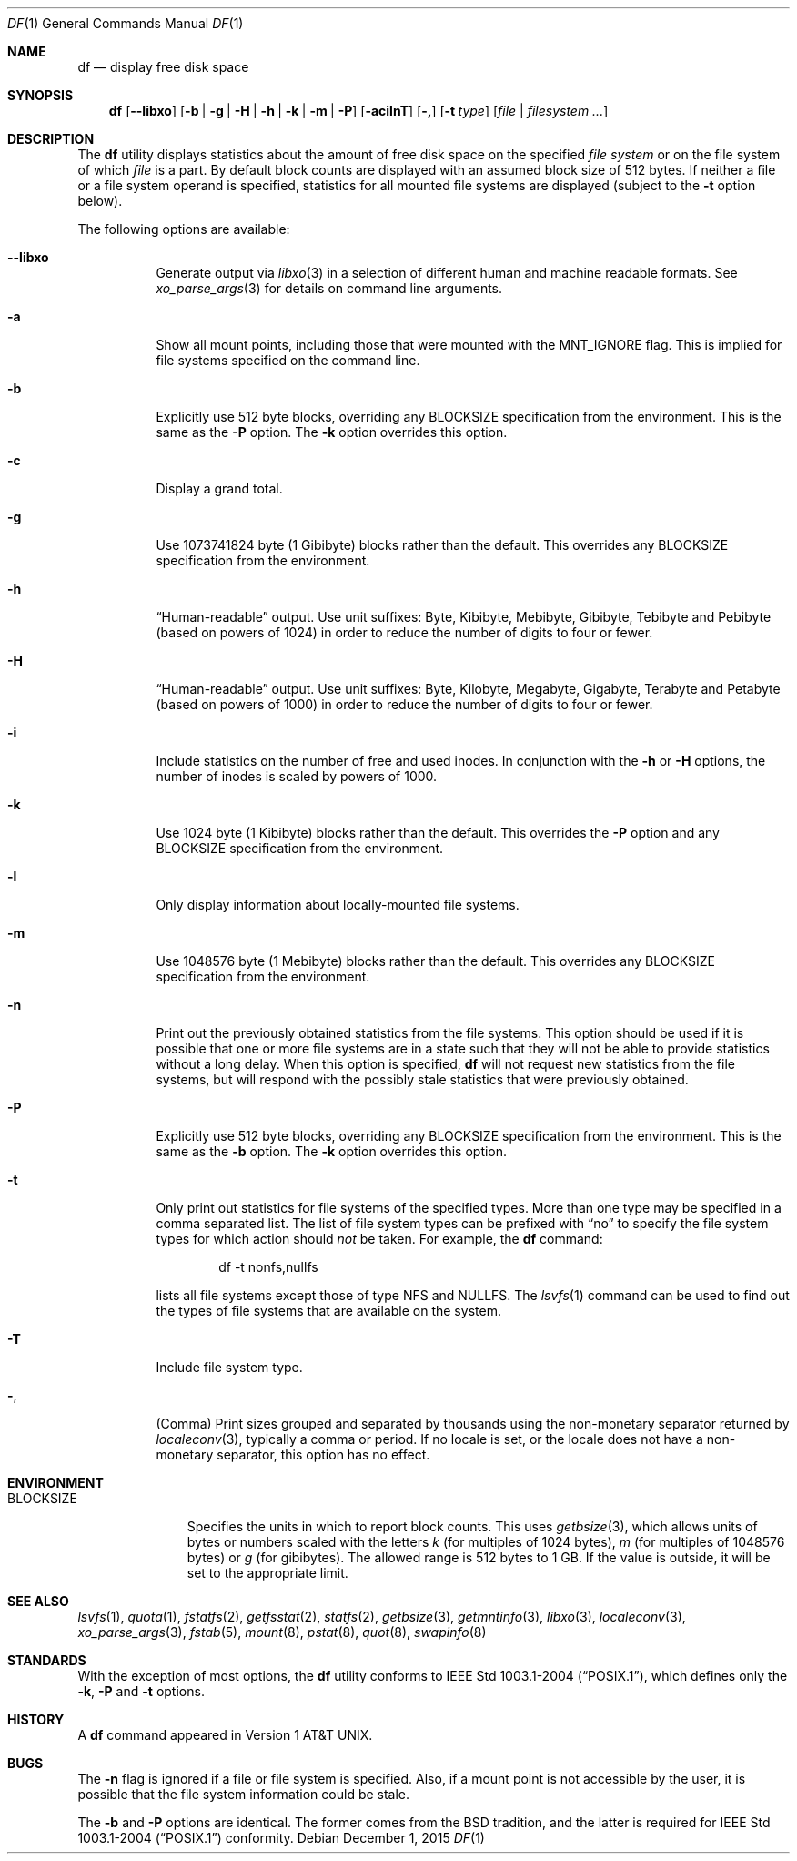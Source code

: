 .\"-
.\" Copyright (c) 1989, 1990, 1993
.\"	The Regents of the University of California.  All rights reserved.
.\"
.\" Redistribution and use in source and binary forms, with or without
.\" modification, are permitted provided that the following conditions
.\" are met:
.\" 1. Redistributions of source code must retain the above copyright
.\"    notice, this list of conditions and the following disclaimer.
.\" 2. Redistributions in binary form must reproduce the above copyright
.\"    notice, this list of conditions and the following disclaimer in the
.\"    documentation and/or other materials provided with the distribution.
.\" 4. Neither the name of the University nor the names of its contributors
.\"    may be used to endorse or promote products derived from this software
.\"    without specific prior written permission.
.\"
.\" THIS SOFTWARE IS PROVIDED BY THE REGENTS AND CONTRIBUTORS ``AS IS'' AND
.\" ANY EXPRESS OR IMPLIED WARRANTIES, INCLUDING, BUT NOT LIMITED TO, THE
.\" IMPLIED WARRANTIES OF MERCHANTABILITY AND FITNESS FOR A PARTICULAR PURPOSE
.\" ARE DISCLAIMED.  IN NO EVENT SHALL THE REGENTS OR CONTRIBUTORS BE LIABLE
.\" FOR ANY DIRECT, INDIRECT, INCIDENTAL, SPECIAL, EXEMPLARY, OR CONSEQUENTIAL
.\" DAMAGES (INCLUDING, BUT NOT LIMITED TO, PROCUREMENT OF SUBSTITUTE GOODS
.\" OR SERVICES; LOSS OF USE, DATA, OR PROFITS; OR BUSINESS INTERRUPTION)
.\" HOWEVER CAUSED AND ON ANY THEORY OF LIABILITY, WHETHER IN CONTRACT, STRICT
.\" LIABILITY, OR TORT (INCLUDING NEGLIGENCE OR OTHERWISE) ARISING IN ANY WAY
.\" OUT OF THE USE OF THIS SOFTWARE, EVEN IF ADVISED OF THE POSSIBILITY OF
.\" SUCH DAMAGE.
.\"
.\"     @(#)df.1	8.3 (Berkeley) 5/8/95
.\" $FreeBSD: releng/11.0/bin/df/df.1 291607 2015-12-01 19:18:53Z rodrigc $
.\"
.Dd December 1, 2015
.Dt DF 1
.Os
.Sh NAME
.Nm df
.Nd display free disk space
.Sh SYNOPSIS
.Nm
.Op Fl -libxo
.Op Fl b | g | H | h | k | m | P
.Op Fl acilnT
.Op Fl \&,
.Op Fl t Ar type
.Op Ar file | filesystem ...
.Sh DESCRIPTION
The
.Nm
utility
displays statistics about the amount of free disk space on the specified
.Ar file system
or on the file system of which
.Ar file
is a part.
By default block counts are displayed with an assumed block size of
512 bytes.
If neither a file or a file system operand is specified,
statistics for all mounted file systems are displayed
(subject to the
.Fl t
option below).
.Pp
The following options are available:
.Bl -tag -width indent
.It Fl -libxo
Generate output via
.Xr libxo 3
in a selection of different human and machine readable formats.
See
.Xr xo_parse_args 3
for details on command line arguments.
.It Fl a
Show all mount points, including those that were mounted with the
.Dv MNT_IGNORE
flag.
This is implied for file systems specified on the command line.
.It Fl b
Explicitly use 512 byte blocks, overriding any
.Ev BLOCKSIZE
specification from the environment.
This is the same as the
.Fl P
option.
The
.Fl k
option overrides this option.
.It Fl c
Display a grand total.
.It Fl g
Use 1073741824 byte (1 Gibibyte) blocks rather than the default.
This overrides any
.Ev BLOCKSIZE
specification from the environment.
.It Fl h
.Dq Human-readable
output.
Use unit suffixes: Byte, Kibibyte, Mebibyte, Gibibyte, Tebibyte and
Pebibyte (based on powers of 1024) in order to reduce the number of
digits to four or fewer.
.It Fl H
.Dq Human-readable
output.
Use unit suffixes: Byte, Kilobyte, Megabyte,
Gigabyte, Terabyte and Petabyte (based on powers of 1000) in order to
reduce the number of
digits to four or fewer.
.It Fl i
Include statistics on the number of free and used inodes.
In conjunction with the
.Fl h
or
.Fl H
options, the number of inodes is scaled by powers of 1000.
.It Fl k
Use 1024 byte (1 Kibibyte) blocks rather than the default.
This overrides the
.Fl P
option and any
.Ev BLOCKSIZE
specification from the environment.
.It Fl l
Only display information about locally-mounted file systems.
.It Fl m
Use 1048576 byte (1 Mebibyte) blocks rather than the default.
This overrides any
.Ev BLOCKSIZE
specification from the environment.
.It Fl n
Print out the previously obtained statistics from the file systems.
This option should be used if it is possible that one or more
file systems are in a state such that they will not be able to provide
statistics without a long delay.
When this option is specified,
.Nm
will not request new statistics from the file systems, but will respond
with the possibly stale statistics that were previously obtained.
.It Fl P
Explicitly use 512 byte blocks, overriding any
.Ev BLOCKSIZE
specification from the environment.
This is the same as the
.Fl b
option.
The
.Fl k
option overrides this option.
.It Fl t
Only print out statistics for file systems of the specified types.
More than one type may be specified in a comma separated list.
The list of file system types can be prefixed with
.Dq no
to specify the file system types for which action should
.Em not
be taken.
For example, the
.Nm
command:
.Bd -literal -offset indent
df -t nonfs,nullfs
.Ed
.Pp
lists all file systems except those of type
.Tn NFS
and
.Tn NULLFS .
The
.Xr lsvfs 1
command can be used to find out the types of file systems
that are available on the system.
.It Fl T
Include file system type.
.It Fl ,
(Comma) Print sizes grouped and separated by thousands using the
non-monetary separator returned by
.Xr localeconv 3 ,
typically a comma or period.
If no locale is set, or the locale does not have a non-monetary separator, this
option has no effect.
.El
.Sh ENVIRONMENT
.Bl -tag -width BLOCKSIZE
.It Ev BLOCKSIZE
Specifies the units in which to report block counts.
This uses
.Xr getbsize 3 ,
which allows units of bytes or numbers scaled with the letters
.Em k
(for multiples of 1024 bytes),
.Em m
(for multiples of 1048576 bytes) or
.Em g
(for gibibytes).
The allowed range is 512 bytes to 1 GB.
If the value is outside, it will be set to the appropriate limit.
.El
.Sh SEE ALSO
.Xr lsvfs 1 ,
.Xr quota 1 ,
.Xr fstatfs 2 ,
.Xr getfsstat 2 ,
.Xr statfs 2 ,
.Xr getbsize 3 ,
.Xr getmntinfo 3 ,
.Xr libxo 3 ,
.Xr localeconv 3 ,
.Xr xo_parse_args 3 ,
.Xr fstab 5 ,
.Xr mount 8 ,
.Xr pstat 8 ,
.Xr quot 8 ,
.Xr swapinfo 8
.Sh STANDARDS
With the exception of most options,
the
.Nm
utility conforms to
.St -p1003.1-2004 ,
which defines only the
.Fl k , P
and
.Fl t
options.
.Sh HISTORY
A
.Nm
command appeared in
.At v1 .
.Sh BUGS
The
.Fl n
flag is ignored if a file or file system is specified.
Also, if a mount
point is not accessible by the user, it is possible that the file system
information could be stale.
.Pp
The
.Fl b
and
.Fl P
options are identical.
The former comes from the BSD tradition, and the latter is required
for
.St -p1003.1-2004
conformity.
